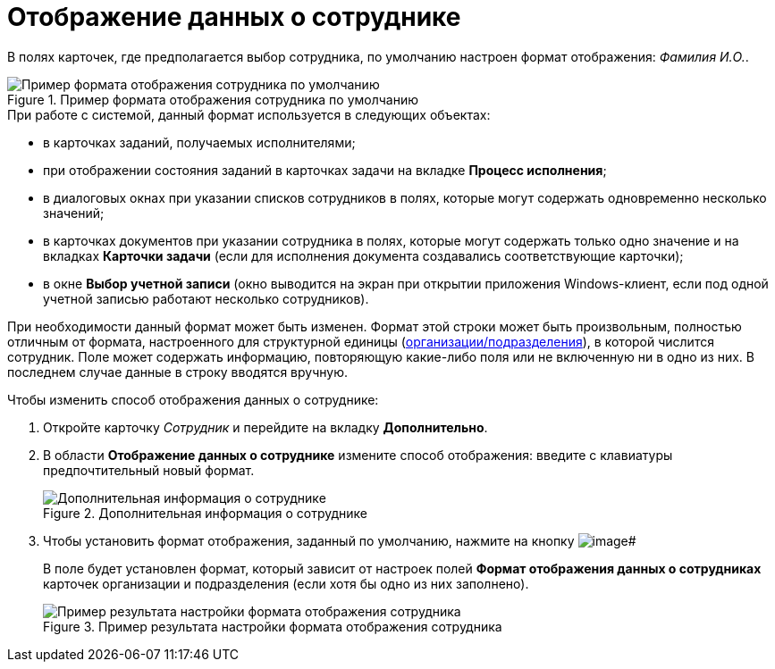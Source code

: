 = Отображение данных о сотруднике

В полях карточек, где предполагается выбор сотрудника, по умолчанию настроен формат отображения: _Фамилия И.O._.

.Пример формата отображения сотрудника по умолчанию
image::staff_Employee_data_view_format_ex.png[Пример формата отображения сотрудника по умолчанию]

.При работе с системой, данный формат используется в следующих объектах:
* в карточках заданий, получаемых исполнителями;
* при отображении состояния заданий в карточках задачи на вкладке *Процесс исполнения*;
* в диалоговых окнах при указании списков сотрудников в полях, которые могут содержать одновременно несколько значений;
* в карточках документов при указании сотрудника в полях, которые могут содержать только одно значение и на вкладках *Карточки задачи* (если для исполнения документа создавались соответствующие карточки);
* в окне *Выбор учетной записи* (окно выводится на экран при открытии приложения Windows-клиент, если под одной учетной записью работают несколько сотрудников).

При необходимости данный формат может быть изменен. Формат этой строки может быть произвольным, полностью отличным от формата, настроенного для структурной единицы (xref:staff_Set_Employee_view_folmat.adoc[организации/подразделения]), в которой числится сотрудник. Поле может содержать информацию, повторяющую какие-либо поля или не включенную ни в одно из них. В последнем случае данные в строку вводятся вручную.

.Чтобы изменить способ отображения данных о сотруднике:
. Откройте карточку _Сотрудник_ и перейдите на вкладку *Дополнительно*.
. В области *Отображение данных о сотруднике* измените способ отображения: введите с клавиатуры предпочтительный новый формат.
+
.Дополнительная информация о сотруднике
image::staff_Employee_additional_view_data.png[Дополнительная информация о сотруднике]
+
. Чтобы установить формат отображения, заданный по умолчанию, нажмите на кнопку image:buttons/staff_Check.png[image]#
+
В поле будет установлен формат, который зависит от настроек полей *Формат отображения данных о сотрудниках* карточек организации и подразделения (если хотя бы одно из них заполнено).
+
.Пример результата настройки формата отображения сотрудника
image::staff_Employee_data_view_format_result.png[Пример результата настройки формата отображения сотрудника]
